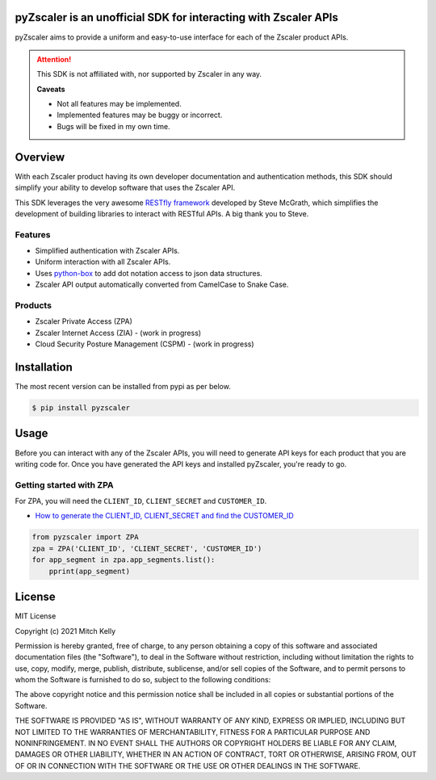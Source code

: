 pyZscaler is an unofficial SDK for interacting with Zscaler APIs
=====================================================================
pyZscaler aims to provide a uniform and easy-to-use interface for each of the Zscaler product APIs.


.. attention:: This SDK is not affiliated with, nor supported by Zscaler in any way.

   :strong:`Caveats`

   - Not all features may be implemented.
   - Implemented features may be buggy or incorrect.
   - Bugs will be fixed in my own time.

Overview
==========
With each Zscaler product having its own developer documentation and authentication methods, this SDK should simplify
your ability to develop software that uses the Zscaler API.

This SDK leverages the very awesome `RESTfly framework <https://restfly.readthedocs.io/en/latest/index.html>`_ developed by Steve McGrath, which simplifies the development of
building libraries to interact with RESTful APIs. A big thank you to Steve.

Features
----------
- Simplified authentication with Zscaler APIs.
- Uniform interaction with all Zscaler APIs.
- Uses `python-box <https://github.com/cdgriffith/Box/wiki>`_ to add dot notation access to json data structures.
- Zscaler API output automatically converted from CamelCase to Snake Case.

Products
---------
- Zscaler Private Access (ZPA)
- Zscaler Internet Access (ZIA) - (work in progress)
- Cloud Security Posture Management (CSPM) - (work in progress)

Installation
==============

The most recent version can be installed from pypi as per below.

.. code-block:: console

    $ pip install pyzscaler

Usage
========
Before you can interact with any of the Zscaler APIs, you will need to generate API keys for each product that you are
writing code for. Once you have generated the API keys and installed pyZscaler, you're ready to go.

Getting started with ZPA
--------------------------
For ZPA, you will need the ``CLIENT_ID``, ``CLIENT_SECRET`` and ``CUSTOMER_ID``.

- `How to generate the CLIENT_ID, CLIENT_SECRET and find the CUSTOMER_ID <https://help.zscaler.com/zpa/about-api-keys>`_

.. code-block:: python

    from pyzscaler import ZPA
    zpa = ZPA('CLIENT_ID', 'CLIENT_SECRET', 'CUSTOMER_ID')
    for app_segment in zpa.app_segments.list():
        pprint(app_segment)


License
=========
MIT License

Copyright (c) 2021 Mitch Kelly

Permission is hereby granted, free of charge, to any person obtaining a copy
of this software and associated documentation files (the "Software"), to deal
in the Software without restriction, including without limitation the rights
to use, copy, modify, merge, publish, distribute, sublicense, and/or sell
copies of the Software, and to permit persons to whom the Software is
furnished to do so, subject to the following conditions:

The above copyright notice and this permission notice shall be included in all
copies or substantial portions of the Software.

THE SOFTWARE IS PROVIDED "AS IS", WITHOUT WARRANTY OF ANY KIND, EXPRESS OR
IMPLIED, INCLUDING BUT NOT LIMITED TO THE WARRANTIES OF MERCHANTABILITY,
FITNESS FOR A PARTICULAR PURPOSE AND NONINFRINGEMENT. IN NO EVENT SHALL THE
AUTHORS OR COPYRIGHT HOLDERS BE LIABLE FOR ANY CLAIM, DAMAGES OR OTHER
LIABILITY, WHETHER IN AN ACTION OF CONTRACT, TORT OR OTHERWISE, ARISING FROM,
OUT OF OR IN CONNECTION WITH THE SOFTWARE OR THE USE OR OTHER DEALINGS IN THE
SOFTWARE.